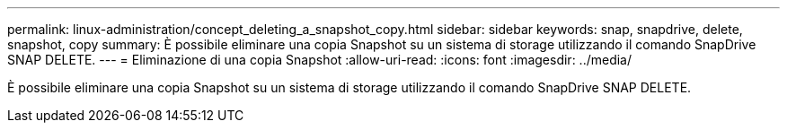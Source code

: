 ---
permalink: linux-administration/concept_deleting_a_snapshot_copy.html 
sidebar: sidebar 
keywords: snap, snapdrive, delete, snapshot, copy 
summary: È possibile eliminare una copia Snapshot su un sistema di storage utilizzando il comando SnapDrive SNAP DELETE. 
---
= Eliminazione di una copia Snapshot
:allow-uri-read: 
:icons: font
:imagesdir: ../media/


[role="lead"]
È possibile eliminare una copia Snapshot su un sistema di storage utilizzando il comando SnapDrive SNAP DELETE.

